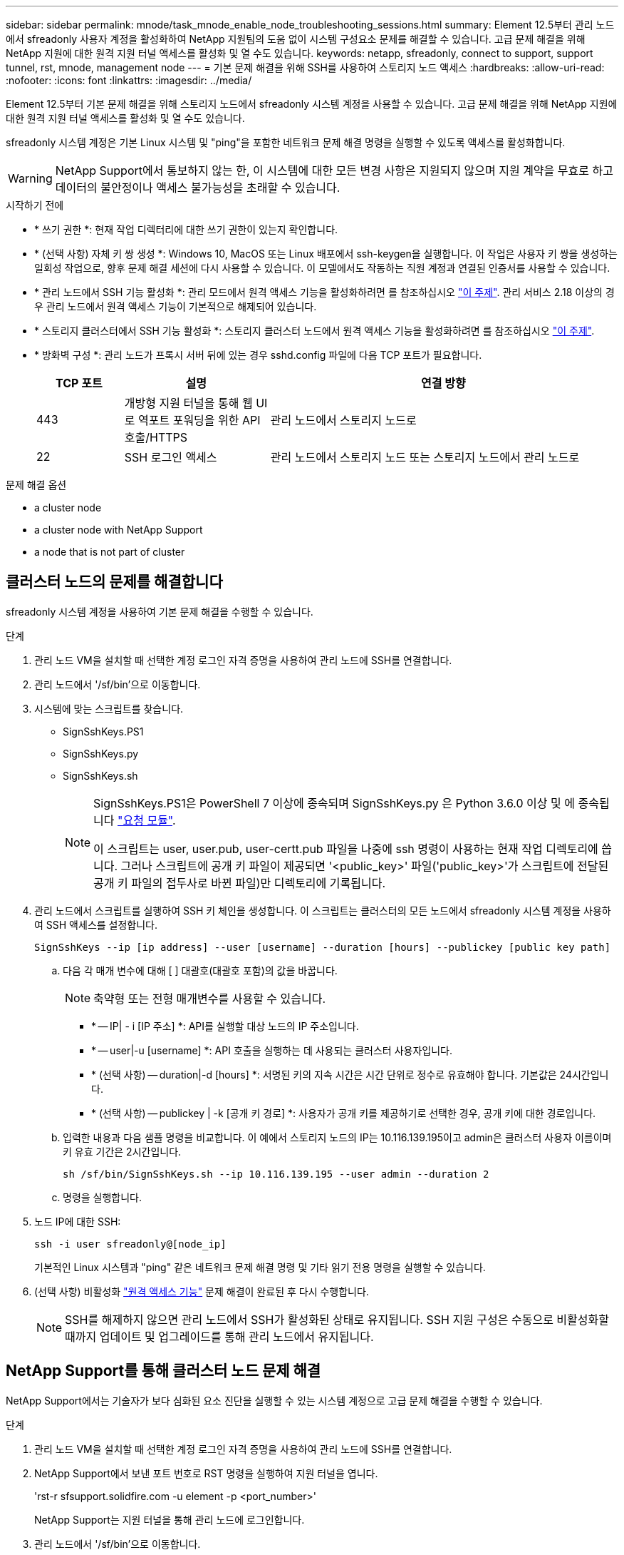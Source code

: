 ---
sidebar: sidebar 
permalink: mnode/task_mnode_enable_node_troubleshooting_sessions.html 
summary: Element 12.5부터 관리 노드에서 sfreadonly 사용자 계정을 활성화하여 NetApp 지원팀의 도움 없이 시스템 구성요소 문제를 해결할 수 있습니다. 고급 문제 해결을 위해 NetApp 지원에 대한 원격 지원 터널 액세스를 활성화 및 열 수도 있습니다. 
keywords: netapp, sfreadonly, connect to support, support tunnel, rst, mnode, management node 
---
= 기본 문제 해결을 위해 SSH를 사용하여 스토리지 노드 액세스
:hardbreaks:
:allow-uri-read: 
:nofooter: 
:icons: font
:linkattrs: 
:imagesdir: ../media/


[role="lead"]
Element 12.5부터 기본 문제 해결을 위해 스토리지 노드에서 sfreadonly 시스템 계정을 사용할 수 있습니다. 고급 문제 해결을 위해 NetApp 지원에 대한 원격 지원 터널 액세스를 활성화 및 열 수도 있습니다.

sfreadonly 시스템 계정은 기본 Linux 시스템 및 "ping"을 포함한 네트워크 문제 해결 명령을 실행할 수 있도록 액세스를 활성화합니다.


WARNING: NetApp Support에서 통보하지 않는 한, 이 시스템에 대한 모든 변경 사항은 지원되지 않으며 지원 계약을 무효로 하고 데이터의 불안정이나 액세스 불가능성을 초래할 수 있습니다.

.시작하기 전에
* * 쓰기 권한 *: 현재 작업 디렉터리에 대한 쓰기 권한이 있는지 확인합니다.
* * (선택 사항) 자체 키 쌍 생성 *: Windows 10, MacOS 또는 Linux 배포에서 ssh-keygen을 실행합니다. 이 작업은 사용자 키 쌍을 생성하는 일회성 작업으로, 향후 문제 해결 세션에 다시 사용할 수 있습니다. 이 모델에서도 작동하는 직원 계정과 연결된 인증서를 사용할 수 있습니다.
* * 관리 노드에서 SSH 기능 활성화 *: 관리 모드에서 원격 액세스 기능을 활성화하려면 를 참조하십시오 link:task_mnode_ssh_management.html["이 주제"]. 관리 서비스 2.18 이상의 경우 관리 노드에서 원격 액세스 기능이 기본적으로 해제되어 있습니다.
* * 스토리지 클러스터에서 SSH 기능 활성화 *: 스토리지 클러스터 노드에서 원격 액세스 기능을 활성화하려면 를 참조하십시오 link:https://docs.netapp.com/us-en/element-software/storage/task_system_manage_cluster_enable_and_disable_support_access.html["이 주제"].
* * 방화벽 구성 *: 관리 노드가 프록시 서버 뒤에 있는 경우 sshd.config 파일에 다음 TCP 포트가 필요합니다.
+
[cols="15,25,60"]
|===
| TCP 포트 | 설명 | 연결 방향 


| 443 | 개방형 지원 터널을 통해 웹 UI로 역포트 포워딩을 위한 API 호출/HTTPS | 관리 노드에서 스토리지 노드로 


| 22 | SSH 로그인 액세스 | 관리 노드에서 스토리지 노드 또는 스토리지 노드에서 관리 노드로 
|===


.문제 해결 옵션
*  a cluster node
*  a cluster node with NetApp Support
*  a node that is not part of cluster




== 클러스터 노드의 문제를 해결합니다

sfreadonly 시스템 계정을 사용하여 기본 문제 해결을 수행할 수 있습니다.

.단계
. 관리 노드 VM을 설치할 때 선택한 계정 로그인 자격 증명을 사용하여 관리 노드에 SSH를 연결합니다.
. 관리 노드에서 '/sf/bin'으로 이동합니다.
. 시스템에 맞는 스크립트를 찾습니다.
+
** SignSshKeys.PS1
** SignSshKeys.py
** SignSshKeys.sh
+
[NOTE]
====
SignSshKeys.PS1은 PowerShell 7 이상에 종속되며 SignSshKeys.py 은 Python 3.6.0 이상 및 에 종속됩니다 https://docs.python-requests.org/["요청 모듈"^].

이 스크립트는 user, user.pub, user-certt.pub 파일을 나중에 ssh 명령이 사용하는 현재 작업 디렉토리에 씁니다. 그러나 스크립트에 공개 키 파일이 제공되면 '<public_key>' 파일('public_key>'가 스크립트에 전달된 공개 키 파일의 접두사로 바뀐 파일)만 디렉토리에 기록됩니다.

====


. 관리 노드에서 스크립트를 실행하여 SSH 키 체인을 생성합니다. 이 스크립트는 클러스터의 모든 노드에서 sfreadonly 시스템 계정을 사용하여 SSH 액세스를 설정합니다.
+
[listing]
----
SignSshKeys --ip [ip address] --user [username] --duration [hours] --publickey [public key path]
----
+
.. 다음 각 매개 변수에 대해 [ ] 대괄호(대괄호 포함)의 값을 바꿉니다.
+

NOTE: 축약형 또는 전형 매개변수를 사용할 수 있습니다.

+
*** * -- IP| - i [IP 주소] *: API를 실행할 대상 노드의 IP 주소입니다.
*** * -- user|-u [username] *: API 호출을 실행하는 데 사용되는 클러스터 사용자입니다.
*** * (선택 사항) -- duration|-d [hours] *: 서명된 키의 지속 시간은 시간 단위로 정수로 유효해야 합니다. 기본값은 24시간입니다.
*** * (선택 사항) -- publickey | -k [공개 키 경로] *: 사용자가 공개 키를 제공하기로 선택한 경우, 공개 키에 대한 경로입니다.


.. 입력한 내용과 다음 샘플 명령을 비교합니다. 이 예에서 스토리지 노드의 IP는 10.116.139.195이고 admin은 클러스터 사용자 이름이며 키 유효 기간은 2시간입니다.
+
[listing]
----
sh /sf/bin/SignSshKeys.sh --ip 10.116.139.195 --user admin --duration 2
----
.. 명령을 실행합니다.


. 노드 IP에 대한 SSH:
+
[listing]
----
ssh -i user sfreadonly@[node_ip]
----
+
기본적인 Linux 시스템과 "ping" 같은 네트워크 문제 해결 명령 및 기타 읽기 전용 명령을 실행할 수 있습니다.

. (선택 사항) 비활성화 link:task_mnode_ssh_management.html["원격 액세스 기능"] 문제 해결이 완료된 후 다시 수행합니다.
+

NOTE: SSH를 해제하지 않으면 관리 노드에서 SSH가 활성화된 상태로 유지됩니다. SSH 지원 구성은 수동으로 비활성화할 때까지 업데이트 및 업그레이드를 통해 관리 노드에서 유지됩니다.





== NetApp Support를 통해 클러스터 노드 문제 해결

NetApp Support에서는 기술자가 보다 심화된 요소 진단을 실행할 수 있는 시스템 계정으로 고급 문제 해결을 수행할 수 있습니다.

.단계
. 관리 노드 VM을 설치할 때 선택한 계정 로그인 자격 증명을 사용하여 관리 노드에 SSH를 연결합니다.
. NetApp Support에서 보낸 포트 번호로 RST 명령을 실행하여 지원 터널을 엽니다.
+
'rst-r sfsupport.solidfire.com -u element -p <port_number>'

+
NetApp Support는 지원 터널을 통해 관리 노드에 로그인합니다.

. 관리 노드에서 '/sf/bin'으로 이동합니다.
. 시스템에 맞는 스크립트를 찾습니다.
+
** SignSshKeys.PS1
** SignSshKeys.py
** SignSshKeys.sh
+
[NOTE]
====
SignSshKeys.PS1은 PowerShell 7 이상에 종속되며 SignSshKeys.py 은 Python 3.6.0 이상 및 에 종속됩니다 https://docs.python-requests.org/["요청 모듈"^].

이 스크립트는 user, user.pub, user-certt.pub 파일을 나중에 ssh 명령이 사용하는 현재 작업 디렉토리에 씁니다. 그러나 스크립트에 공개 키 파일이 제공되면 '<public_key>' 파일('public_key>'가 스크립트에 전달된 공개 키 파일의 접두사로 바뀐 파일)만 디렉토리에 기록됩니다.

====


. 스크립트를 실행하여 '-sfadmin' 플래그를 사용하여 SSH 키 체인을 생성합니다. 이 스크립트는 모든 노드에서 SSH를 사용하도록 설정합니다.
+
[listing]
----
SignSshKeys --ip [ip address] --user [username] --duration [hours] --sfadmin
----
+
[NOTE]
====
클러스터 노드에 대한 SSH를 '-sfadmin'으로 사용하려면 클러스터에서 'supportAdmin' 액세스를 통해 '--user'를 사용하여 SSH 키 체인을 생성해야 합니다.

클러스터 관리자 계정에 대한 'upportAdmin' 액세스를 구성하려면 Element UI 또는 API를 사용합니다.

** link:../storage/concept_system_manage_manage_cluster_administrator_users.html#view-cluster-admin-details["Element UI를 사용하여 "supportAdmin" 액세스를 구성합니다"]
** API를 사용하고 API 요청에 "supportAdmin"을 "access" 유형으로 추가하여 'upportAdmin' 액세스를 구성합니다.
+
*** link:../api/reference_element_api_addclusteradmin.html["새 계정에 대해 "supportAdmin" 액세스를 구성합니다"]
*** link:../api/reference_element_api_modifyclusteradmin.html["기존 계정에 대해 "supportAdmin" 액세스를 구성합니다"]
+
'clusterAdminID'를 얻기 위해 을 사용할 수 있습니다 link:../api/reference_element_api_listclusteradmins.html["ListClusterAdmins입니다"] API를 참조하십시오.





'upportAdmin' 액세스를 추가하려면 클러스터 관리자 또는 관리자 권한이 있어야 합니다.

====
+
.. 다음 각 매개 변수에 대해 [ ] 대괄호(대괄호 포함)의 값을 바꿉니다.
+

NOTE: 축약형 또는 전형 매개변수를 사용할 수 있습니다.

+
*** * -- IP| - i [IP 주소] *: API를 실행할 대상 노드의 IP 주소입니다.
*** * -- user|-u [username] *: API 호출을 실행하는 데 사용되는 클러스터 사용자입니다.
*** * (선택 사항) -- duration|-d [hours] *: 서명된 키의 지속 시간은 시간 단위로 정수로 유효해야 합니다. 기본값은 24시간입니다.


.. 입력한 내용과 다음 샘플 명령을 비교합니다. 이 예에서는 스토리지 노드의 IP가 192.168.0.1이고, admin은 클러스터 사용자 이름이고, 키 유효 기간은 2시간이며, '-sfadmin'은 문제 해결을 위해 NetApp 지원 노드에 액세스할 수 있도록 허용합니다.
+
[listing]
----
sh /sf/bin/SignSshKeys.sh --ip 192.168.0.1 --user admin --duration 2 --sfadmin
----
.. 명령을 실행합니다.


. 노드 IP에 대한 SSH:
+
[listing]
----
ssh -i user sfadmin@[node_ip]
----
. 원격 지원 터널을 닫으려면 다음을 입력합니다.
+
'rst-killall'입니다

. (선택 사항) 비활성화 link:task_mnode_ssh_management.html["원격 액세스 기능"] 문제 해결이 완료된 후 다시 수행합니다.
+

NOTE: SSH를 해제하지 않으면 관리 노드에서 SSH가 활성화된 상태로 유지됩니다. SSH 지원 구성은 수동으로 비활성화할 때까지 업데이트 및 업그레이드를 통해 관리 노드에서 유지됩니다.





== 클러스터에 속하지 않는 노드의 문제를 해결합니다

아직 클러스터에 추가되지 않은 노드의 기본 문제 해결을 수행할 수 있습니다. NetApp Support의 도움을 받거나 지원을 받지 않고 이 용도로 sfreadonly 시스템 계정을 사용할 수 있습니다. 관리 노드를 설정한 경우 SSH에 사용하고 이 작업에 대해 제공된 스크립트를 실행할 수 있습니다.

. SSH 클라이언트가 설치된 Windows, Linux 또는 Mac 시스템에서 NetApp Support에서 제공하는 시스템에 적합한 스크립트를 실행합니다.
. 노드 IP에 SSH:
+
[listing]
----
ssh -i user sfreadonly@[node_ip]
----
. (선택 사항) 비활성화 link:task_mnode_ssh_management.html["원격 액세스 기능"] 문제 해결이 완료된 후 다시 수행합니다.
+

NOTE: SSH를 해제하지 않으면 관리 노드에서 SSH가 활성화된 상태로 유지됩니다. SSH 지원 구성은 수동으로 비활성화할 때까지 업데이트 및 업그레이드를 통해 관리 노드에서 유지됩니다.



[discrete]
== 자세한 내용을 확인하십시오

* https://docs.netapp.com/us-en/vcp/index.html["vCenter Server용 NetApp Element 플러그인"^]
* https://www.netapp.com/hybrid-cloud/hci-documentation/["NetApp HCI 리소스 페이지 를 참조하십시오"^]

